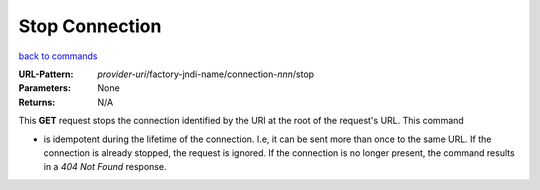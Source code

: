 ===============
Stop Connection
===============

`back to commands`_

:URL-Pattern: *provider-uri*/factory-jndi-name/connection-*nnn*/stop

:Parameters: None

:Returns: N/A

This **GET** request stops the connection identified by the URI at the
root of the request's URL.  This command

* is idempotent during the lifetime of the connection.  I.e, it can be
  sent more than once to the same URL.  If the connection is already
  stopped, the request is ignored.  If the connection is no longer
  present, the command results in a *404 Not Found* response.

.. _back to commands: ./command-list.html

.. Copyright (C) 2006 Tim Emiola